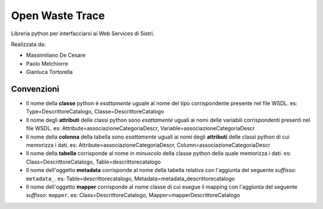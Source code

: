 Open Waste Trace
================

Libreria python per interfacciarsi ai Web Services di Sistri.

Realizzata da:

- Massimiliano De Cesare
- Paolo Melchiorre
- Gianluca Tortorella

Convenzioni
-----------

- Il nome della **classe** python è *esattamente* uguale al nome del tipo corrispondente presente nel file WSDL.
  es: Type=DescrittoreCatalogo, Classe=DescrittoreCatalogo

- Il nome degli **attributi** delle classi python sono *esattamente* uguali ai nomi delle variabili corrispondenti presenti nel file WSDL.
  es: Attribute=associazioneCategoriaDescr, Variable=associazioneCategoriaDescr

- Il nome della **colonna** della tabella sono *esattamente* uguali ai nomi degli **attributi** delle classi python di cui memorizza i dati.
  es: Attribute=associazioneCategoriaDescr, Column=associazioneCategoriaDescr

- Il nome della **tabella** corrisponde al nome in *minuscolo* della classe python della quale memorizza i dati.
  es: Class=DescrittoreCatalogo, Table=descrittorecatalogo

- Il nome dell'oggetto **metadata** corrisponde al nome della tabella relativa con l'aggiunta del seguente *suffisso*: ``metadata_``.
  es: Table=descrittorecatalogo, Metadata=metadata_descrittorecatalogo

- Il nome dell'oggetto **mapper** corrisponde al nome classe di cui esegue il mapping con l'aggiunta del seguente *suffisso*: ``mapper``.
  es: Class=DescrittoreCatalogo, Mapper=mapperDescrittoreCatalogo
